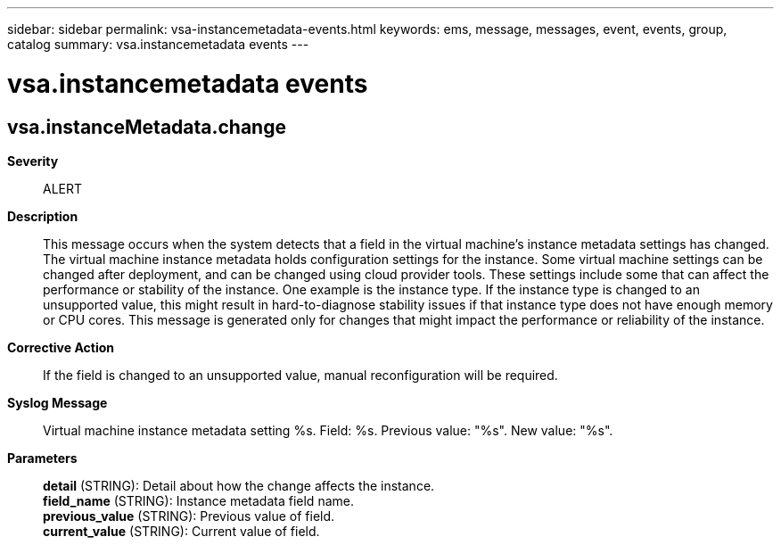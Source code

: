 ---
sidebar: sidebar
permalink: vsa-instancemetadata-events.html
keywords: ems, message, messages, event, events, group, catalog
summary: vsa.instancemetadata events
---

= vsa.instancemetadata events
:toclevels: 1
:hardbreaks:
:nofooter:
:icons: font
:linkattrs:
:imagesdir: ./media/

== vsa.instanceMetadata.change
*Severity*::
ALERT
*Description*::
This message occurs when the system detects that a field in the virtual machine's instance metadata settings has changed. The virtual machine instance metadata holds configuration settings for the instance. Some virtual machine settings can be changed after deployment, and can be changed using cloud provider tools. These settings include some that can affect the performance or stability of the instance. One example is the instance type. If the instance type is changed to an unsupported value, this might result in hard-to-diagnose stability issues if that instance type does not have enough memory or CPU cores. This message is generated only for changes that might impact the performance or reliability of the instance.
*Corrective Action*::
If the field is changed to an unsupported value, manual reconfiguration will be required.
*Syslog Message*::
Virtual machine instance metadata setting %s. Field: %s. Previous value: "%s". New value: "%s".
*Parameters*::
*detail* (STRING): Detail about how the change affects the instance.
*field_name* (STRING): Instance metadata field name.
*previous_value* (STRING): Previous value of field.
*current_value* (STRING): Current value of field.
